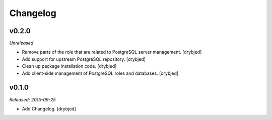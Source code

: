 Changelog
=========

v0.2.0
------

*Unreleased*

- Remove parts of the role that are related to PostgreSQL server management. [drybjed]

- Add support for upstream PostgreSQL repository. [drybjed]

- Clean up package installation code. [drybjed]

- Add client-side management of PostgreSQL roles and databases. [drybjed]

v0.1.0
------

*Released: 2015-09-25*

- Add Changelog. [drybjed]

